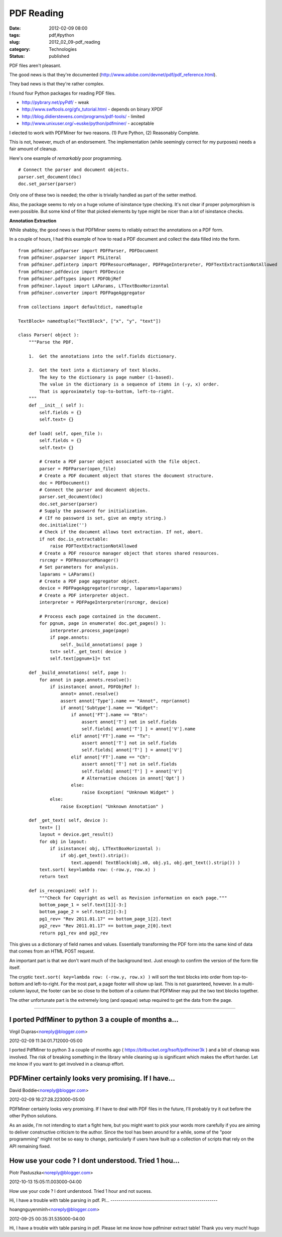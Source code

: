 PDF Reading
===========

:date: 2012-02-09 08:00
:tags: pdf,#python
:slug: 2012_02_09-pdf_reading
:category: Technologies
:status: published

PDF files aren't pleasant.

The good news is that they're documented (http://www.adobe.com/devnet/pdf/pdf_reference.html).

They bad news is that they're rather complex.

I found four Python packages for reading PDF files.

-  http://pybrary.net/pyPdf/ - weak
-  http://www.swftools.org/gfx_tutorial.html - depends on binary XPDF
-  http://blog.didierstevens.com/programs/pdf-tools/ - limited
-  http://www.unixuser.org/~euske/python/pdfminer/ - acceptable


I elected to work with PDFMiner for two reasons.  (1) Pure Python, (2)
Reasonably Complete.

This is not, however, much of an endorsement.  The implementation
(while seemingly correct for my purposes) needs a fair amount of
cleanup.

Here's one example of *remarkably* poor programming.

::

  # Connect the parser and document objects.
  parser.set_document(doc)
  doc.set_parser(parser)

Only one of these two is needed; the other is trivially handled as
part of the setter method.

Also, the package seems to rely on a huge volume of isinstance type
checking.  It's not clear if proper polymorphism is even possible.
But some kind of filter that picked elements by type might be nicer
than a lot of isinstance checks.

**Annotation Extraction**

While shabby, the good news is that PDFMiner seems to reliably
extract the annotations on a PDF form.

In a couple of hours, I had this example of how to read a PDF
document and collect the data filled into the form.

::

  from pdfminer.pdfparser import PDFParser, PDFDocument
  from pdfminer.psparser import PSLiteral
  from pdfminer.pdfinterp import PDFResourceManager, PDFPageInterpreter, PDFTextExtractionNotAllowed
  from pdfminer.pdfdevice import PDFDevice
  from pdfminer.pdftypes import PDFObjRef
  from pdfminer.layout import LAParams, LTTextBoxHorizontal
  from pdfminer.converter import PDFPageAggregator

  from collections import defaultdict, namedtuple

  TextBlock= namedtuple("TextBlock", ["x", "y", "text"])

  class Parser( object ):
      """Parse the PDF.

      1.  Get the annotations into the self.fields dictionary.

      2.  Get the text into a dictionary of text blocks.
          The key to the dictionary is page number (1-based).
          The value in the dictionary is a sequence of items in (-y, x) order.
          That is approximately top-to-bottom, left-to-right.
      """
      def __init__( self ):
          self.fields = {}
          self.text= {}

      def load( self, open_file ):
          self.fields = {}
          self.text= {}

          # Create a PDF parser object associated with the file object.
          parser = PDFParser(open_file)
          # Create a PDF document object that stores the document structure.
          doc = PDFDocument()
          # Connect the parser and document objects.
          parser.set_document(doc)
          doc.set_parser(parser)
          # Supply the password for initialization.
          # (If no password is set, give an empty string.)
          doc.initialize('')
          # Check if the document allows text extraction. If not, abort.
          if not doc.is_extractable:
              raise PDFTextExtractionNotAllowed
          # Create a PDF resource manager object that stores shared resources.
          rsrcmgr = PDFResourceManager()
          # Set parameters for analysis.
          laparams = LAParams()
          # Create a PDF page aggregator object.
          device = PDFPageAggregator(rsrcmgr, laparams=laparams)
          # Create a PDF interpreter object.
          interpreter = PDFPageInterpreter(rsrcmgr, device)

          # Process each page contained in the document.
          for pgnum, page in enumerate( doc.get_pages() ):
              interpreter.process_page(page)
              if page.annots:
                  self._build_annotations( page )
              txt= self._get_text( device )
              self.text[pgnum+1]= txt

      def _build_annotations( self, page ):
          for annot in page.annots.resolve():
              if isinstance( annot, PDFObjRef ):
                  annot= annot.resolve()
                  assert annot['Type'].name == "Annot", repr(annot)
                  if annot['Subtype'].name == "Widget":
                      if annot['FT'].name == "Btn":
                          assert annot['T'] not in self.fields
                          self.fields[ annot['T'] ] = annot['V'].name
                      elif annot['FT'].name == "Tx":
                          assert annot['T'] not in self.fields
                          self.fields[ annot['T'] ] = annot['V']
                      elif annot['FT'].name == "Ch":
                          assert annot['T'] not in self.fields
                          self.fields[ annot['T'] ] = annot['V']
                          # Alternative choices in annot['Opt'] )
                      else:
                          raise Exception( "Unknown Widget" )
              else:
                  raise Exception( "Unknown Annotation" )

      def _get_text( self, device ):
          text= []
          layout = device.get_result()
          for obj in layout:
              if isinstance( obj, LTTextBoxHorizontal ):
                  if obj.get_text().strip():
                      text.append( TextBlock(obj.x0, obj.y1, obj.get_text().strip()) )
          text.sort( key=lambda row: (-row.y, row.x) )
          return text

      def is_recognized( self ):
          """Check for Copyright as well as Revision information on each page."""
          bottom_page_1 = self.text[1][-3:]
          bottom_page_2 = self.text[2][-3:]
          pg1_rev= "Rev 2011.01.17" == bottom_page_1[2].text
          pg2_rev= "Rev 2011.01.17" == bottom_page_2[0].text
          return pg1_rev and pg2_rev 

This gives us a dictionary of field names and values.  Essentially
transforming the PDF form into the same kind of data that comes from
an HTML POST request.

An important part is that we don't want much of the background text.
Just enough to confirm the version of the form file itself.

The cryptic ``text.sort( key=lambda row: (-row.y, row.x) )`` will sort
the text blocks into order from top-to-bottom and left-to-right.  For
the most part, a page footer will show up last.  This is not
guaranteed, however.  In a multi-column layout, the footer can be so
close to the bottom of a column that PDFMiner may put the two text
blocks together.

The other unfortunate part is the extremely long (and opaque) setup
required to get the data from the page.



-----

I ported PdfMiner to python 3 a couple of months a...
-----------------------------------------------------

Virgil Dupras<noreply@blogger.com>

2012-02-09 11:34:01.712000-05:00

I ported PdfMiner to python 3 a couple of months ago (
https://bitbucket.org/hsoft/pdfminer3k ) and a bit of cleanup was
involved. The risk of breaking something in the library while cleaning
up is significant which makes the effort harder. Let me know if you want
to get involved in a cleanup effort.


PDFMiner certainly looks very promising. If I have...
-----------------------------------------------------

David Boddie<noreply@blogger.com>

2012-02-09 16:27:28.223000-05:00

PDFMiner certainly looks very promising. If I have to deal with PDF
files in the future, I'll probably try it out before the other Python
solutions.

As an aside, I'm not intending to start a fight here, but you might want
to pick your words more carefully if you are aiming to deliver
constructive criticism to the author. Since the tool has been around for
a while, some of the "poor programming" might not be so easy to change,
particularly if users have built up a collection of scripts that rely on
the API remaining fixed.


How use your code ? I dont understood. Tried 1 hou...
-----------------------------------------------------

Piotr Pastuszka<noreply@blogger.com>

2012-10-13 15:05:11.003000-04:00

How use your code ? I dont understood. Tried 1 hour and not sucess.


Hi,
I have a trouble with table parsing in pdf. Pl...
-----------------------------------------------------

hoangnguyenminh<noreply@blogger.com>

2012-09-25 00:35:31.535000-04:00

Hi,
I have a trouble with table parsing in pdf. Please let me know how
pdfminer extract table!
Thank you very much!
hugo






